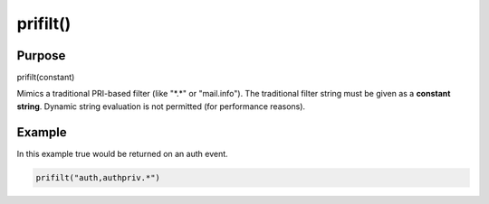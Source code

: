 *********
prifilt()
*********

Purpose
=======

prifilt(constant)

Mimics a traditional PRI-based filter (like "\*.\*" or "mail.info").
The traditional filter string must be given as a **constant string**.
Dynamic string evaluation is not permitted (for performance reasons).


Example
=======

In this example true would be returned on an auth event.

.. code-block:: none

   prifilt("auth,authpriv.*")

